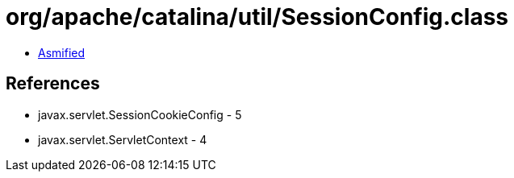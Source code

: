 = org/apache/catalina/util/SessionConfig.class

 - link:SessionConfig-asmified.java[Asmified]

== References

 - javax.servlet.SessionCookieConfig - 5
 - javax.servlet.ServletContext - 4
